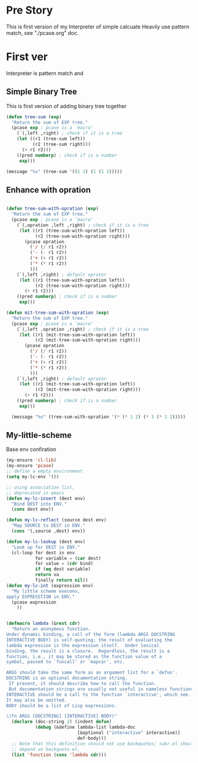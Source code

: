 * Pre Story
This is first version of my Interpreter of simple calcuate
Heavily use pattern match, see "./pcase.org" doc.

* First ver
Interpreter is pattern match and
** Simple Binary Tree
This is first version of adding binary tree together
#+begin_src emacs-lisp
(defun tree-sum (exp)
  "Return the sum of EXP tree."
  (pcase exp ; pcase is a `macro'
	(`(,left ,right) ; check if it is a tree
	(let ((r1 (tree-sum left))
		  (r2 (tree-sum right)))
	  (+ r1 r2)))
	((pred numberp) ; check if is a number
	 exp)))

(message "%s" (tree-sum '((1 2) (1 (1 2)))))
#+end_src

#+RESULTS:
: 7
** Enhance with opration
#+begin_src emacs-lisp

(defun tree-sum-with-opration (exp)
  "Return the sum of EXP tree."
  (pcase exp ; pcase is a `macro'
	(`(,opration ,left ,right) ; check if it is a tree
	 (let ((r1 (tree-sum-with-opration left))
		   (r2 (tree-sum-with-opration right)))
	   (pcase opration
		 ('/ (/ r1 r2))
		 ('- (- r1 r2))
		 ('+ (+ r1 r2))
		 ('* (* r1 r2))
		 )))
	(`(,left ,right) ; default oprator
	 (let ((r1 (tree-sum-with-opration left))
		   (r2 (tree-sum-with-opration right)))
	   (+ r1 r2)))
	((pred numberp) ; check if is a number
	 exp)))

(defun mit-tree-sum-with-opration (exp)
  "Return the sum of EXP tree."
  (pcase exp ; pcase is a `macro'
	(`(,left ,opration ,right) ; check if it is a tree
	 (let ((r1 (mit-tree-sum-with-opration left))
		   (r2 (mit-tree-sum-with-opration right)))
	   (pcase opration
		 ('/ (/ r1 r2))
		 ('- (- r1 r2))
		 ('+ (+ r1 r2))
		 ('* (* r1 r2))
		 )))
	(`(,left ,right) ; default oprator
	 (let ((r1 (mit-tree-sum-with-opration left))
		   (r2 (mit-tree-sum-with-opration right)))
	   (+ r1 r2)))
	((pred numberp) ; check if is a number
	 exp)))

  (message "%s" (tree-sum-with-opration '(* (* 1 2) (* 1 (* 1 2)))))
#+end_src

#+RESULTS:
: 4
** My-little-scheme
Base env confiration
#+begin_src emacs-lisp :tangle yes
  (my-ensure 'cl-lib)
  (my-ensure 'pcase)
  ;; define a empty environment
  (setq my-lc-env '())

  ;; using association list,
  ;; deprecated in emacs
  (defun my-lc-insert (dest env)
    "Bind DEST into ENV."
    (cons dest env))

  (defun my-lc-reflect (source dest env)
    "Map SOURCE to DEST in ENV."
    (cons '(,source ,dest) env))

  (defun my-lc-lookup (dest env)
    "Look up for DEST in ENV."
    (cl-loop for dest in env
             for variable = (car dest)
             for value = (cdr bind)
             if (eq dest variable)
             return va
             finally return nil))
  (defun my-lc-int (expression env)
    "My little scheme execenv,
  apply EXPRESSTION in ENV."
    (pcase expression
      ))


#+end_src

#+begin_src emacs-lisp :tangle yes
(defmacro lambda (&rest cdr)
  "Return an anonymous function.
Under dynamic binding, a call of the form (lambda ARGS DOCSTRING
INTERACTIVE BODY) is self-quoting; the result of evaluating the
lambda expression is the expression itself.  Under lexical
binding, the result is a closure.  Regardless, the result is a
function, i.e., it may be stored as the function value of a
symbol, passed to `funcall' or `mapcar', etc.

ARGS should take the same form as an argument list for a `defun'.
DOCSTRING is an optional documentation string.
 If present, it should describe how to call the function.
 But documentation strings are usually not useful in nameless functions.
INTERACTIVE should be a call to the function `interactive', which see.
It may also be omitted.
BODY should be a list of Lisp expressions.

\(fn ARGS [DOCSTRING] [INTERACTIVE] BODY)"
  (declare (doc-string 2) (indent defun)
           (debug (&define lambda-list lambda-doc
                           [&optional ("interactive" interactive)]
                           def-body)))
  ;; Note that this definition should not use backquotes; subr.el should not
  ;; depend on backquote.el.
  (list 'function (cons 'lambda cdr)))
#+end_src
